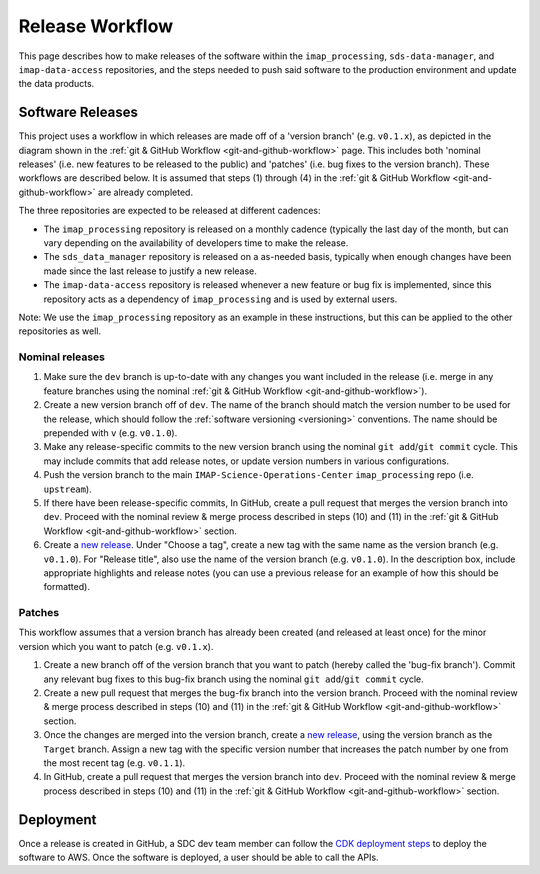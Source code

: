 .. _release-workflow:

Release Workflow
----------------

This page describes how to make releases of the software within the ``imap_processing``, ``sds-data-manager``, and
``imap-data-access`` repositories, and the steps needed to push said software to the production environment and update
the data products.

Software Releases
^^^^^^^^^^^^^^^^^

This project uses a workflow in which releases are made off of a 'version branch' (e.g. ``v0.1.x``), as depicted in the
diagram shown in the :ref:`git & GitHub Workflow <git-and-github-workflow>` page. This includes both 'nominal releases'
(i.e. new features to be released to the public) and 'patches' (i.e. bug fixes to the version branch). These workflows
are described below. It is assumed that steps (1) through (4) in the :ref:`git & GitHub Workflow <git-and-github-workflow>`
are already completed.

The three repositories are expected to be released at different cadences:

* The ``imap_processing`` repository is released on a monthly cadence (typically the last day of the month, but can
  vary depending on the availability of developers time to make the release.
* The ``sds_data_manager`` repository is released on a as-needed basis, typically when enough changes have been made
  since the last release to justify a new release.
* The ``imap-data-access`` repository is released whenever a new feature or bug fix is implemented, since this
  repository acts as a dependency of ``imap_processing`` and is used by external users.


Note: We use the ``imap_processing`` repository as an example in these instructions, but this can be applied to the
other repositories as well.

.. _nominal-releases:

Nominal releases
""""""""""""""""

#. Make sure the ``dev`` branch is up-to-date with any changes you want included in the release (i.e. merge in any
   feature branches using the nominal :ref:`git & GitHub Workflow <git-and-github-workflow>`).
#. Create a new version branch off of ``dev``.  The name of the branch should match the version number to be used for
   the release, which should follow the :ref:`software versioning <versioning>` conventions. The name should be
   prepended with ``v`` (e.g. ``v0.1.0``).
#. Make any release-specific commits to the new version branch using the nominal ``git add``/``git commit`` cycle. This
   may include commits that add release notes, or update version numbers in various configurations.
#. Push the version branch to the main ``IMAP-Science-Operations-Center`` ``imap_processing`` repo (i.e. ``upstream``).
#. If there have been release-specific commits, In GitHub, create a pull request that merges the version branch into
   ``dev``. Proceed with the nominal review & merge process described in steps (10) and (11) in the :ref:`git & GitHub
   Workflow <git-and-github-workflow>` section.
#. Create a `new release <https://github.com/IMAP-Science-Operations-Center/imap_processing/releases>`_. Under "Choose a
   tag", create a new tag with the same name as the version branch (e.g. ``v0.1.0``). For "Release title", also use the
   name of the version branch (e.g. ``v0.1.0``). In the description box, include appropriate highlights and release
   notes (you can use a previous release for an example of how this should be formatted).


Patches
"""""""

This workflow assumes that a version branch has already been created (and released at least once) for the minor version
which you want to patch (e.g. ``v0.1.x``).

#. Create a new branch off of the version branch that you want to patch (hereby called the 'bug-fix branch'). Commit any
   relevant bug fixes to this bug-fix branch using the nominal ``git add``/``git commit`` cycle.
#. Create a new pull request that merges the bug-fix branch into the version branch. Proceed with the nominal review &
   merge process described in steps (10) and (11) in the :ref:`git & GitHub Workflow <git-and-github-workflow>` section.
#. Once the changes are merged into the version branch, create a `new release
   <https://github.com/IMAP-Science-Operations-Center/imap_processing/releases>`_, using the version branch as the
   ``Target`` branch. Assign a new tag with the specific version number that increases the patch number by one from the
   most recent tag (e.g. ``v0.1.1``).
#. In GitHub, create a pull request that merges the version branch into ``dev``. Proceed with the nominal review & merge
   process described in steps (10) and (11) in the :ref:`git & GitHub Workflow <git-and-github-workflow>` section.



Deployment
^^^^^^^^^^

Once a release is created in GitHub, a SDC dev team member can follow the `CDK deployment steps
<https://sds-data-manager.readthedocs.io/en/latest/cdk/cdk-deployment.html>`_ to deploy the software to AWS. Once the
software is deployed, a user should be able to call the APIs.